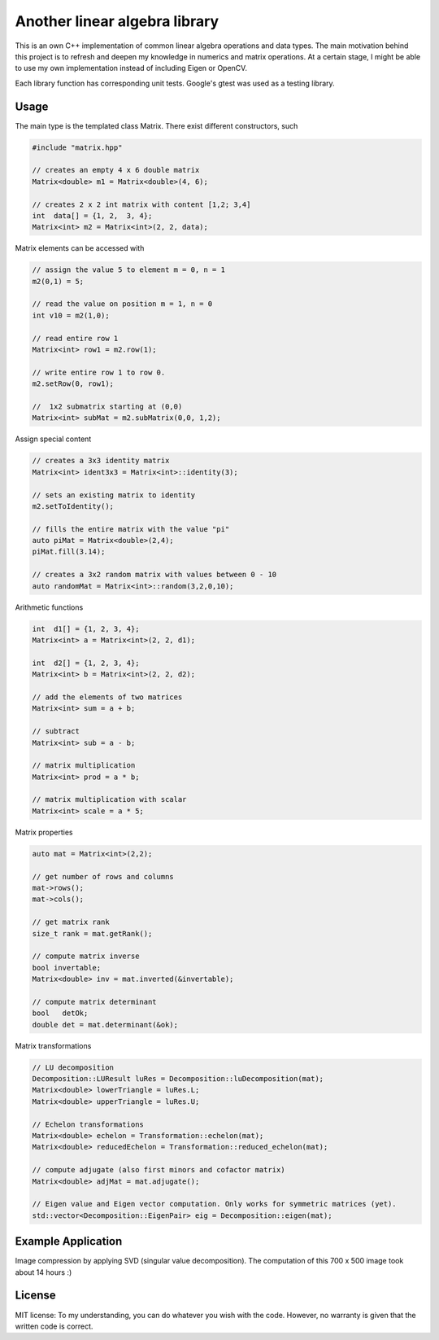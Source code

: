Another linear algebra library
==============================

This is an own C++ implementation of common linear algebra operations and data types.
The main motivation behind this project is to refresh and deepen my knowledge in numerics and matrix operations.
At a certain stage, I might be able to use my own implementation instead of including Eigen or OpenCV.

Each library function has corresponding unit tests.
Google's gtest was used as a testing library.


Usage
-----

The main type is the templated class Matrix. There exist different constructors, such

.. code:: cpp

    #include "matrix.hpp"

    // creates an empty 4 x 6 double matrix
    Matrix<double> m1 = Matrix<double>(4, 6);

    // creates 2 x 2 int matrix with content [1,2; 3,4]
    int  data[] = {1, 2,  3, 4};
    Matrix<int> m2 = Matrix<int>(2, 2, data);


Matrix elements can be accessed with

.. code:: cpp

    // assign the value 5 to element m = 0, n = 1
    m2(0,1) = 5;

    // read the value on position m = 1, n = 0
    int v10 = m2(1,0);

    // read entire row 1
    Matrix<int> row1 = m2.row(1);

    // write entire row 1 to row 0.
    m2.setRow(0, row1);
    
    //  1x2 submatrix starting at (0,0)
    Matrix<int> subMat = m2.subMatrix(0,0, 1,2);
    

Assign special content

.. code:: cpp

    // creates a 3x3 identity matrix
    Matrix<int> ident3x3 = Matrix<int>::identity(3);

    // sets an existing matrix to identity
    m2.setToIdentity();

    // fills the entire matrix with the value "pi"
    auto piMat = Matrix<double>(2,4);
    piMat.fill(3.14);
    
    // creates a 3x2 random matrix with values between 0 - 10
    auto randomMat = Matrix<int>::random(3,2,0,10);


Arithmetic functions

.. code:: cpp

    int  d1[] = {1, 2, 3, 4};
    Matrix<int> a = Matrix<int>(2, 2, d1);

    int  d2[] = {1, 2, 3, 4};
    Matrix<int> b = Matrix<int>(2, 2, d2);

    // add the elements of two matrices
    Matrix<int> sum = a + b;

    // subtract
    Matrix<int> sub = a - b;

    // matrix multiplication
    Matrix<int> prod = a * b;

    // matrix multiplication with scalar
    Matrix<int> scale = a * 5;


Matrix properties

.. code:: cpp

    auto mat = Matrix<int>(2,2);

    // get number of rows and columns
    mat->rows();
    mat->cols();

    // get matrix rank
    size_t rank = mat.getRank();

    // compute matrix inverse
    bool invertable;
    Matrix<double> inv = mat.inverted(&invertable);
    
    // compute matrix determinant
    bool   detOk;
    double det = mat.determinant(&ok);


Matrix transformations

.. code:: cpp

    // LU decomposition
    Decomposition::LUResult luRes = Decomposition::luDecomposition(mat);
    Matrix<double> lowerTriangle = luRes.L;
    Matrix<double> upperTriangle = luRes.U;

    // Echelon transformations
    Matrix<double> echelon = Transformation::echelon(mat);
    Matrix<double> reducedEchelon = Transformation::reduced_echelon(mat);
    
    // compute adjugate (also first minors and cofactor matrix)
    Matrix<double> adjMat = mat.adjugate();
    
    // Eigen value and Eigen vector computation. Only works for symmetric matrices (yet).
    std::vector<Decomposition::EigenPair> eig = Decomposition::eigen(mat);
    

Example Application
-------------------

Image compression by applying SVD (singular value decomposition). The computation of this 700 x 500 image took about 14 hours :)

.. image:: http://eidelen.diffuse.ch/svd_example_img.jpg
   :width: 500pt


License
-------

MIT license: To my understanding, you can do whatever you wish with the code. However, no warranty is given that the written code is correct.


